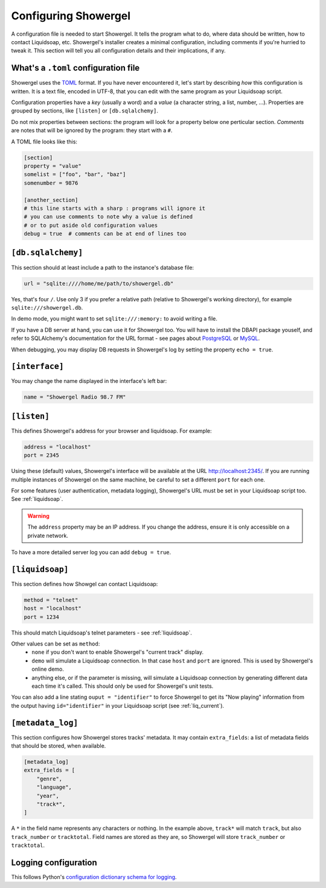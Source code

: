.. _configuring:

Configuring Showergel
=====================

A configuration file is needed to start Showergel.
It tells the program what to do,
where data should be written,
how to contact Liquidsoap, etc.
Showergel's installer creates a minimal configuration,
including comments if you're hurried to tweak it.
This section will tell you all configuration details and their implications, if any.

What's a ``.toml`` configuration file
-------------------------------------

Showergel uses the TOML_ format.
If you have never encountered it, let's start by describing *how* this configuration is written.
It is a text file, encoded in UTF-8,
that you can edit with the same program as your Liquidsoap script.

Configuration properties have a *key* (usually a word)
and a *value* (a character string, a list, number, ...).
Properties are grouped by sections, like ``[listen]`` or ``[db.sqlalchemy]``.

Do not mix properties between sections:
the program will look for a property below one perticular section.
*Comments* are notes that will be ignored by the program: they start with a ``#``.

A TOML file looks like this:

.. code-block:: toml

    [section]
    property = "value"
    somelist = ["foo", "bar", "baz"]
    somenumber = 9876

    [another_section]
    # this line starts with a sharp : programs will ignore it
    # you can use comments to note why a value is defined
    # or to put aside old configuration values
    debug = true  # comments can be at end of lines too


``[db.sqlalchemy]``
-------------------

This section should at least include a path to the instance's database file:

.. code-block:: toml

    url = "sqlite:////home/me/path/to/showergel.db"

Yes, that's four ``/``.
Use only 3 if you prefer a relative path (relative to Showergel's working directory),
for example ``sqlite:///showergel.db``.

In demo mode, you might want to set ``sqlite:///:memory:``
to avoid writing a file.

If you have a DB server at hand,
you can use it for Showergel too.
You will have to install the DBAPI package youself,
and refer to SQLAlchemy's documentation for the URL format -
see pages about
`PostgreSQL <https://docs.sqlalchemy.org/en/14/dialects/postgresql.html#module-sqlalchemy.dialects.postgresql.psycopg2>`_
or `MySQL <https://docs.sqlalchemy.org/en/14/dialects/mysql.html#dialect-mysql>`_.

When debugging, you may display DB requests in Showergel's log
by setting the property ``echo = true``.


``[interface]``
---------------

You may change the name displayed in the interface's left bar:

.. code-block:: toml

    name = "Showergel Radio 98.7 FM"


.. _configuration_server:

``[listen]``
------------

This defines Showergel's address for your browser and liquidsoap.
For example:

.. code-block:: toml

    address = "localhost"
    port = 2345

Using these (default) values,
Showergel's interface will be available at the URL http://localhost:2345/.
If you are running multiple instances of Showergel on the same machine,
be careful to set a different ``port`` for each one.

For some features (user authentication, metadata logging),
Showergel's URL must be set in your Liquidsoap script too.
See :ref:`liquidsoap`.

.. warning::
    The ``address`` property may be an IP address.
    If you change the address, ensure it is only accessible on a private network.

To have a more detailed server log you can add ``debug = true``.


.. _configuration_liquidsoap:

``[liquidsoap]``
----------------

This section defines how Showgel can contact Liquidsoap:

.. code-block:: toml

    method = "telnet"
    host = "localhost"
    port = 1234

This should match Liquidsoap's telnet parameters - see :ref:`liquidsoap`.

Other values can be set as ``method``:
 * ``none`` if you don't want to enable Showergel's "current track" display.
 * ``demo`` will simulate a Liquidsoap connection.
   In that case ``host`` and ``port`` are ignored.
   This is used by Showergel's online demo.
 * anything else, or if the parameter is missing, will simulate a Liquidsoap
   connection by generating different data each time it's called.
   This should only be used for Showergel's unit tests.

You can also add a line stating ``ouput = "identifier"`` to force Showergel to
get its "Now playing" information from the output having ``id="identifier"``
in your Liquidsoap script (see :ref:`liq_current`).

``[metadata_log]``
------------------

This section configures how Showergel stores tracks' metadata.
It may contain ``extra_fields``: a list of metadata fields that should be stored, when available.

.. code-block:: toml

    [metadata_log]
    extra_fields = [
        "genre",
        "language",
        "year",
        "track*",
    ]

A ``*`` in the field name represents any characters or nothing.
In the example above, ``track*`` will match ``track``,
but also ``track_number`` or ``tracktotal``.
Field names are stored as they are, so Showergel will store ``track_number`` or ``tracktotal``.

Logging configuration
---------------------

This follows Python's `configuration dictionary schema for logging
<https://docs.python.org/3/library/logging.config.html#configuration-dictionary-schema>`_.

.. _TOML: https://toml.io
